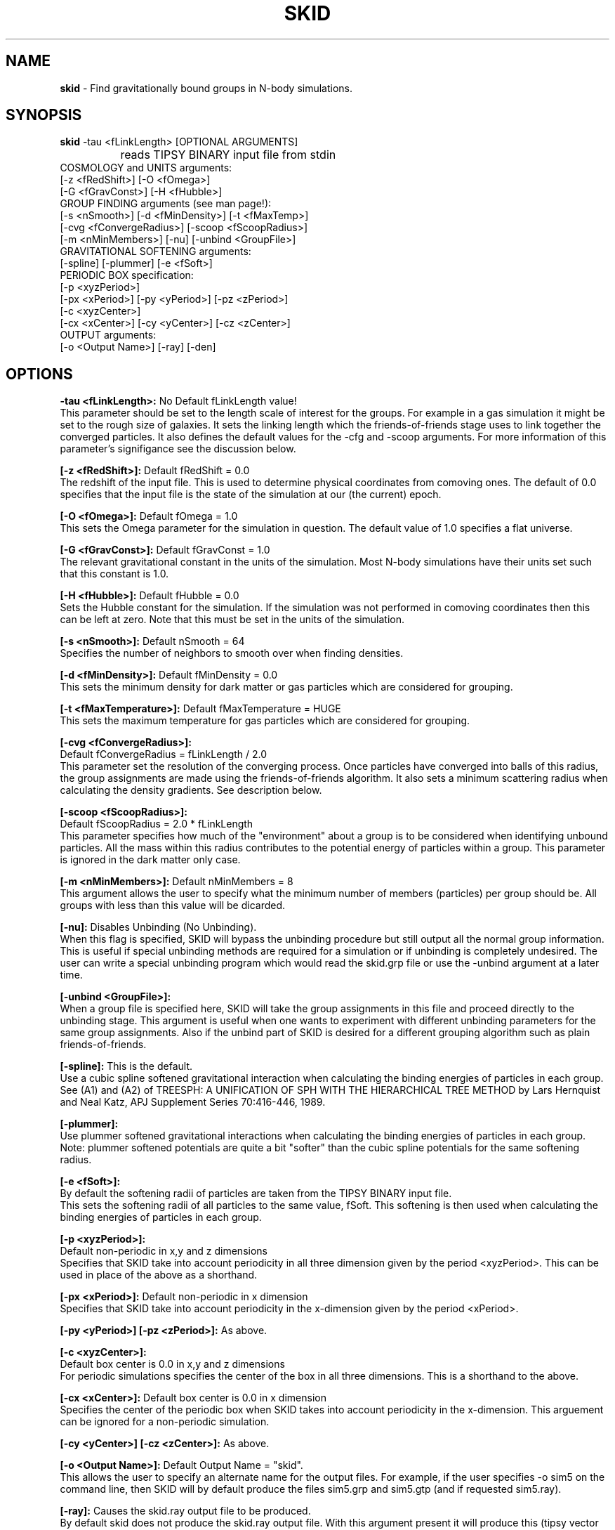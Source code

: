 .TH SKID 1.2 "Jan 18, 1995" "Stadel Release 1.2" "SKID"
.SH NAME
.B skid
\- Find gravitationally bound groups in N-body simulations.
.SH SYNOPSIS
.B skid
\-tau <fLinkLength> [OPTIONAL ARGUMENTS]
.br
		reads TIPSY BINARY input file from stdin
.br
COSMOLOGY and UNITS arguments:
.br
     [-z <fRedShift>] [-O <fOmega>]
.br
     [-G <fGravConst>] [-H <fHubble>]
.br
GROUP FINDING arguments (see man page!):
.br
     [-s <nSmooth>] [-d <fMinDensity>] [-t <fMaxTemp>]
.br
     [-cvg <fConvergeRadius>] [-scoop <fScoopRadius>]
.br
     [-m <nMinMembers>] [-nu] [-unbind <GroupFile>]
.br
GRAVITATIONAL SOFTENING arguments:
.br
     [-spline] [-plummer] [-e <fSoft>]
.br
PERIODIC BOX specification:
.br
     [-p <xyzPeriod>]
.br
     [-px <xPeriod>] [-py <yPeriod>] [-pz <zPeriod>]
.br
     [-c <xyzCenter>]
.br
     [-cx <xCenter>] [-cy <yCenter>] [-cz <zCenter>]
.br
OUTPUT arguments:
.br
     [-o <Output Name>] [-ray] [-den]

.SH OPTIONS
.B \-tau <fLinkLength>:
No Default fLinkLength value!
.br
This parameter should be set to the length
scale of interest for the groups. For example in a 
gas simulation it might be set to the rough size of
galaxies. It sets the linking length which the 
friends\-of\-friends stage uses to link together 
the converged particles. It also defines the 
default values for the \-cfg and \-scoop arguments.
For more information of this parameter's signifigance 
see the discussion below.

.B [\-z <fRedShift>]:
Default fRedShift = 0.0
.br
The redshift of the input file. This is used to
determine physical coordinates from comoving ones. The
default of 0.0 specifies that the input file is the state
of the simulation at our (the current) epoch.

.B [\-O <fOmega>]:
Default fOmega = 1.0
.br
This sets the Omega parameter for the simulation in
question. The default value of 1.0 specifies a flat universe.

.B [\-G <fGravConst>]:
Default fGravConst = 1.0
.br
The relevant gravitational constant in the
units of the simulation. Most N-body simulations have
their units set such that this constant is 1.0.

.B [\-H <fHubble>]:
Default fHubble = 0.0
.br
Sets the Hubble constant for the simulation. If the
simulation was not performed in comoving coordinates then this
can be left at zero. Note that this must be set in the units
of the simulation.

.B [\-s <nSmooth>]:
Default nSmooth = 64
.br
Specifies the number of neighbors to smooth over when finding 
densities.

.B [\-d <fMinDensity>]:
Default fMinDensity = 0.0
.br
This sets the minimum density for dark matter
or gas particles which are considered for grouping.

.B [\-t <fMaxTemperature>]:
Default fMaxTemperature = HUGE
.br
This sets the maximum temperature for gas 
particles which are considered for grouping.

.B [\-cvg <fConvergeRadius>]:
.br
Default fConvergeRadius = fLinkLength / 2.0
.br
This parameter set the resolution of the converging process.
Once particles have converged into balls of this radius, the
group assignments are made using the friends\-of\-friends
algorithm. It also sets a minimum scattering radius when calculating
the density gradients. See description below.

.B [\-scoop <fScoopRadius>]:
.br
Default fScoopRadius = 2.0 * fLinkLength
.br
This parameter specifies how much of the "environment" about a 
group is to be considered when identifying unbound particles.
All the mass within this radius contributes to the potential
energy of particles within a group. This parameter is ignored 
in the dark matter only case.

.B [\-m <nMinMembers>]:
Default nMinMembers = 8
.br
This argument allows the user to specify what the minimum
number of members (particles) per group should be. All groups 
with less than this value will be dicarded.

.B [\-nu]:
Disables Unbinding (No Unbinding).
.br
When this flag is specified, SKID will bypass the unbinding
procedure but still output all the normal group information. This is 
useful if special unbinding methods are required for a simulation or
if unbinding is completely undesired. The user can write a special
unbinding program which would read the skid.grp file or use the 
\-unbind argument at a later time.

.B [\-unbind <GroupFile>]:
.br
When a group file is specified here, SKID will take the group
assignments in this file and proceed directly to the unbinding
stage. This argument is useful when one wants to experiment with
different unbinding parameters for the same group assignments.
Also if the unbind part of SKID is desired for a different grouping
algorithm such as plain friends\-of\-friends.

.B [\-spline]:
This is the default.
.br
Use a cubic spline softened gravitational interaction when calculating
the binding energies of particles in each group. See (A1) and (A2) of
TREESPH: A UNIFICATION OF SPH WITH THE HIERARCHICAL TREE METHOD
by Lars Hernquist and Neal Katz, APJ Supplement Series 70:416-446, 1989.

.B [\-plummer]:
.br
Use plummer softened gravitational interactions when calculating
the binding energies of particles in each group. Note: plummer
softened potentials are quite a bit "softer" than the cubic 
spline potentials for the same softening radius.

.B [\-e <fSoft>]:
.br
By default the softening radii of particles are taken from 
the TIPSY BINARY input file.
.br
This sets the softening radii of all particles to the same value,
fSoft. This softening is then used when calculating the binding
energies of particles in each group. 

.B [\-p <xyzPeriod>]:
.br
Default non-periodic in x,y and z dimensions
.br
Specifies that SKID take into account periodicity in all
three dimension given by the period <xyzPeriod>. This can be used
in place of the above as a shorthand.

.B [\-px <xPeriod>]:
Default non-periodic in x dimension
.br
Specifies that SKID take into account periodicity in the
x\-dimension given by the period <xPeriod>.

.B [\-py <yPeriod>] [\-pz <zPeriod>]:
As above.

.B [\-c <xyzCenter>]:
.br
Default box center is 0.0 in x,y and z dimensions
.br
For periodic simulations specifies the center of the box in
all three dimensions. This is a shorthand to the above.

.B [\-cx <xCenter>]:
Default box center is 0.0 in x dimension
.br
Specifies the center of the periodic box when SKID
takes into account periodicity in the x\-dimension. This arguement
can be ignored for a non-periodic simulation.

.B [\-cy <yCenter>] [\-cz <zCenter>]:
As above.

.B [\-o <Output Name>]:
Default Output Name = "skid".
.br
This allows the user to specify an alternate name for the 
output files. For example, if the user specifies -o sim5 on the
command line, then SKID will by default produce the files sim5.grp
and sim5.gtp (and if requested sim5.ray).

.B [\-ray]:
Causes the skid.ray output file to be produced.
.br
By default skid does not produce the skid.ray output
file. With this argument present it will produce this (tipsy vector
format) file.

.B [\-den]:
Causes the skid.den output file to be produced.
.br
This option outputs the densities of the particles which SKID
uses for its initial density cut. Note: this is the same as the
density output by SMOOTH for the same nSmooth.

.SH DESCRIPTION

SKID finds gravitationally bound groups in N-body simulations. The 
general procedure is first to decide which particles should be grouped,
these are called the "moving" particles.
The particles considered may be of a certain type (there are three types
in the tipsy format, dark matter, gas and stars). They may have to 
satisfy a minimum density criterion and may also (in the case of gas) 
need to satisfy a maximum temperature criterion. This choice of particles
is affected by the type of input file and the users settings for the 
minimum density and maximum temperature. There are seven possible types
of tipsy input files and here is how each is handled.

.B Dark matter only:
density and density gradients are calculated from
all the particles (dark), and the moving particles are those meeting
the minimum density criterion.

.B Gas only:
density and density gradients are calculated from all the 
particles (gas), and the moving particles are those meeting both the 
minimum density and maximum temperature criteria.

.B Stars only:
density gradients are calculated from all the particles
(stars), and all the particles are moved.

.B Gas and dark matter:
density and density gradients are calculated from
the gas particles only, and the moving particles are the gas particles 
which meet the density and temperature criteria.

.B Stars and gas:
density gradients are calculated from the 
star particles only, and the moving particles are all the star
particles.

.B Stars and dark matter:
Same as stars and gas case.

.B Stars and gas and dark matter:
density and density gradients are
calculated from all the star particles and all the gas particles.
The moving particles are then the gas particles meeting the density
and temperature criteria and all the star particles.

Once the moving particles have been found they are then moved
along the initial density gradients toward regions of higher density.
The particles are successively stepped a distance of
fConvergeRadius/2.0 in this manner until they stay within
a distance of fConvergeRadius over 5 steps.
This means that they are oscillating in a local high density region.
We then group all the particles in each high density region together using
the friends-of-friends method with a linking length of fLinkLength.
Note that this also links together high density regions seperated by 
less than fLinkLength. Once all particles are localized in this way,
we proceed to "squish" them together even more to find the high density
center. Lastly we discard groups with less than nMinMembers number of 
particles.

The next stage (if the user has not specified \-nu) is to
remove particles from a group which are not gravitationally bound 
to it. We call this phase unbinding and the initial positions are
considered here, not the moved positions. There are cases for 
unbinding, one for dark matter only or star particle only inputs
(case I unbinding) and one for the other input types (case II 
unbinding).

.B Case I unbinding:

1. Calculate the potential energies of all the particles in the 
group taking into account the redshift of the simulation to get
physical distances (redshift zero applies also to a simulation
in physical coordinates).

2. The center of mass and center of mass velocity for the group
is found. The velocity relative to the center of mass velocity 
if found for all the particles in the group. This relative velocity
is converted to a physical velocity by taking into account the 
redshift and adding a term to include the Hubble flow. For a 
simulation in physical coordinates fHubble must be 0.0.
(Note that this is the default!) From this the kinetic energy with
respect to the center of mass is found for all particles in the 
group.

3. The least bound particle is found. If this particle is bound then
all particles are bound and we have finished unbinding for this
group. Otherwise we must remove it from the group, adjusting the 
potential energies and kinetic energies (the center of mass changes)
of the remaining particles and return to step 3.

.B Case II unbinding:

Here we include some of the group's environment to the potential.
For example a galaxy depends on its dark matter halo in order to 
stay together.

1. Calculate the potential energies as per case I, step 1.

1a. Include the potential contribution of all non-grouped mass 
within a 2*fLinkLength ball about the center of the high density
region of the group. In otherwords we want to include some of
the mass about the density maximum. 

2. Calculate the kinetic energies as per case I, step 2.

3. The least bound particle is found. If this particle is bound
then again we are finished with the group. Otherwise we remove it
from the group, adjusting the kinetic energies as in case I. Then 
we go back to step 3. Note that this time we do not subtract the 
potential energy contribution of this particle from the others in
the group. The potential energies remain fixed as any removed 
particle is still considered to be part of the groups environment.

After unbinding we check once more that all groups have 
at least nMinMembers number of particles. We discard those that 
don't and output the group information.

.SH OUTPUT FILES

Skid produces three different output files, by default a 
skid.grp file, and a skid.gtp file. Optionally also a 
skid.ray file.

.B skid.grp:
This ASCII file is in TIPSY ARRAY format 
and contains the group number to which each particle in 
the input file belongs. Group number zero means this 
particle was not grouped (could have been removed by 
unbinding). This file can be read in by tipsy or
any other analysis tool able to read this format.

.B skid.gtp:
This file is in TIPSY BINARY format (same as
the input file) and contains one star particle
to represent each group that skid finds. Each particle
in this file has as its position, the position of the 
group's density maximum. As its velocity, the center of 
mass velocity of the group. Each star particle's mass is 
the mass of the entire group and the star_particle.eps
field contains the radial size of the group. (The time
stamp of the input file is also stored in each 
star_particle.tform field.) This file can also be read
in by tipsy or any tool accepting TIPSY BINARY format.

.B skid.ray:
This ASCII file is in TIPSY VECTOR format
and contains a vector pointing from the initial position
of each particle to the localized (moved and squished) 
position of that particle. For particles not moved the
vector stored is null. This file can be read in by tipsy
and used to analyse the actions of skid.

.B skid.den:
This ASCII file is in TIPSY ARRAY format and contains
the density of each particle considered for grouping.
Particles not considered for grouping have their density
set to 0.

.SH EXAMPLES

> skid \-tau 9e\-4 \-H 2.8944 \-d 170 \-p 1 \-o dark < dark.bin

This example groups dark matter particles in the file
dark.bin. The simulation is periodic with period length
of 1.0 in each dimension and box centered on (0,0,0).
The Hubble constant in system units in this case is 
2.8944 (sqrt(8*Pi/3)) and the redshift defaults to 
0 (current epoch). The density cut is made at a density 
of 170 (mean density is 1 in these units). The files
dark.grp and dark.gtp are produced.

> skid \-tau 9e\-4 \-H 2.8944 \-d 170 \-t 30000 \-z 1 \-p 1 < all.bin

Here we suppose that dark matter, gas and stars are in 
the input file. A cut in the gas is made at a density
minimum of 170 and temperature maximum of 30000 
(cold dense gas) and groups of this gas and all the
stars are formed at a redshift of 1. The files skid.grp
and skid.gtp are created.

> skid \-tau 0.5 \-d 100 -m 8 \-ray \-nu \-o phys < phys.bin

Here skid processes a dark matter file in physical 
coordinates which is non-periodic. It makes a density
cut at 100 and finds the groups, but does not try 
to unbind any particles. It does remove groups with
less than 8 members. The output files phys.grp, phys.gtp
and phys.ray (\-ray) are produced. 

.SH WARNINGS

1. Make sure you set fLinkLength to a reasonable size for your
simulation. If too small it can take a long time to converge
and may not give reasonable groups due to the limited resolution
of objects in the simulation. If too large, it will miss the 
smaller scale objects and may group together many smaller
objects to form large associations. For example the desired
groups could be galaxies in a gas and dark matter simulation,
fLinkLength should reflect this fact.

2. Do not run skid with an nSmooth of less than 64 when 
finding groups in a dark matter only input file. For gas
simulations an nSmooth of 32 is acceptable.

3. The unbinding procedure is O(Ngroup^2), this means that for
very large simulations and specifically situations where groups
larger than a couple of thousand members are found the unbinding
procedure could be prohibitive. So far this has not been a real
problem, even in a 2.1 million particle simulation, however,
future versions of skid may need to use a tree code for the 
group potential energies. (The friends-of-friends is actually
also O(Ngroup^2) but this is not such a big problem)

.SH BUGS

Please report any!
  
.SH SEE ALSO
.B tipsy(1), smooth(1), fof(1)






